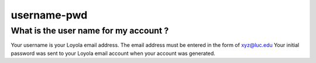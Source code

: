 username-pwd
~~~~~~~~~~~~

What is the user name for my account ?
^^^^^^^^^^^^^^^^^^^^^^^^^^^^^^^^^^^^^^

Your username is your Loyola email address. The email address must be entered
in the form of xyz@luc.edu Your initial password was sent to your Loyola email
account when your account was generated.

